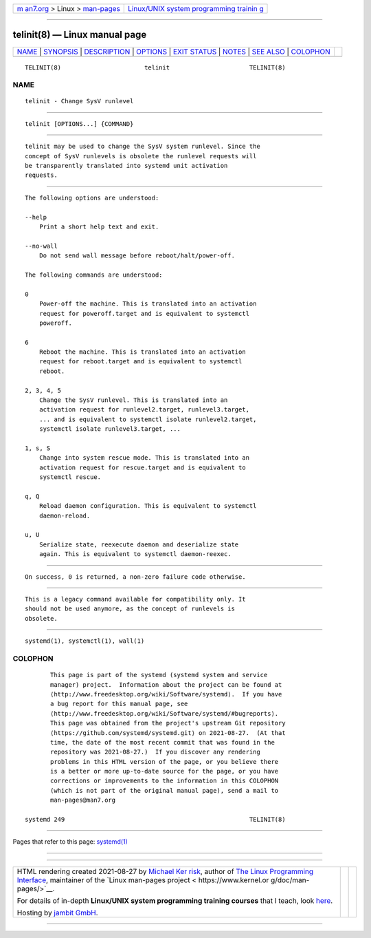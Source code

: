 .. container:: page-top

.. container:: nav-bar

   +----------------------------------+----------------------------------+
   | `m                               | `Linux/UNIX system programming   |
   | an7.org <../../../index.html>`__ | trainin                          |
   | > Linux >                        | g <http://man7.org/training/>`__ |
   | `man-pages <../index.html>`__    |                                  |
   +----------------------------------+----------------------------------+

--------------

telinit(8) — Linux manual page
==============================

+-----------------------------------+-----------------------------------+
| `NAME <#NAME>`__ \|               |                                   |
| `SYNOPSIS <#SYNOPSIS>`__ \|       |                                   |
| `DESCRIPTION <#DESCRIPTION>`__ \| |                                   |
| `OPTIONS <#OPTIONS>`__ \|         |                                   |
| `EXIT STATUS <#EXIT_STATUS>`__ \| |                                   |
| `NOTES <#NOTES>`__ \|             |                                   |
| `SEE ALSO <#SEE_ALSO>`__ \|       |                                   |
| `COLOPHON <#COLOPHON>`__          |                                   |
+-----------------------------------+-----------------------------------+
| .. container:: man-search-box     |                                   |
+-----------------------------------+-----------------------------------+

::

   TELINIT(8)                       telinit                      TELINIT(8)

NAME
-------------------------------------------------

::

          telinit - Change SysV runlevel


---------------------------------------------------------

::

          telinit [OPTIONS...] {COMMAND}


---------------------------------------------------------------

::

          telinit may be used to change the SysV system runlevel. Since the
          concept of SysV runlevels is obsolete the runlevel requests will
          be transparently translated into systemd unit activation
          requests.


-------------------------------------------------------

::

          The following options are understood:

          --help
              Print a short help text and exit.

          --no-wall
              Do not send wall message before reboot/halt/power-off.

          The following commands are understood:

          0
              Power-off the machine. This is translated into an activation
              request for poweroff.target and is equivalent to systemctl
              poweroff.

          6
              Reboot the machine. This is translated into an activation
              request for reboot.target and is equivalent to systemctl
              reboot.

          2, 3, 4, 5
              Change the SysV runlevel. This is translated into an
              activation request for runlevel2.target, runlevel3.target,
              ... and is equivalent to systemctl isolate runlevel2.target,
              systemctl isolate runlevel3.target, ...

          1, s, S
              Change into system rescue mode. This is translated into an
              activation request for rescue.target and is equivalent to
              systemctl rescue.

          q, Q
              Reload daemon configuration. This is equivalent to systemctl
              daemon-reload.

          u, U
              Serialize state, reexecute daemon and deserialize state
              again. This is equivalent to systemctl daemon-reexec.


---------------------------------------------------------------

::

          On success, 0 is returned, a non-zero failure code otherwise.


---------------------------------------------------

::

          This is a legacy command available for compatibility only. It
          should not be used anymore, as the concept of runlevels is
          obsolete.


---------------------------------------------------------

::

          systemd(1), systemctl(1), wall(1)

COLOPHON
---------------------------------------------------------

::

          This page is part of the systemd (systemd system and service
          manager) project.  Information about the project can be found at
          ⟨http://www.freedesktop.org/wiki/Software/systemd⟩.  If you have
          a bug report for this manual page, see
          ⟨http://www.freedesktop.org/wiki/Software/systemd/#bugreports⟩.
          This page was obtained from the project's upstream Git repository
          ⟨https://github.com/systemd/systemd.git⟩ on 2021-08-27.  (At that
          time, the date of the most recent commit that was found in the
          repository was 2021-08-27.)  If you discover any rendering
          problems in this HTML version of the page, or you believe there
          is a better or more up-to-date source for the page, or you have
          corrections or improvements to the information in this COLOPHON
          (which is not part of the original manual page), send a mail to
          man-pages@man7.org

   systemd 249                                                   TELINIT(8)

--------------

Pages that refer to this page: `systemd(1) <../man1/systemd.1.html>`__

--------------

--------------

.. container:: footer

   +-----------------------+-----------------------+-----------------------+
   | HTML rendering        |                       | |Cover of TLPI|       |
   | created 2021-08-27 by |                       |                       |
   | `Michael              |                       |                       |
   | Ker                   |                       |                       |
   | risk <https://man7.or |                       |                       |
   | g/mtk/index.html>`__, |                       |                       |
   | author of `The Linux  |                       |                       |
   | Programming           |                       |                       |
   | Interface <https:     |                       |                       |
   | //man7.org/tlpi/>`__, |                       |                       |
   | maintainer of the     |                       |                       |
   | `Linux man-pages      |                       |                       |
   | project <             |                       |                       |
   | https://www.kernel.or |                       |                       |
   | g/doc/man-pages/>`__. |                       |                       |
   |                       |                       |                       |
   | For details of        |                       |                       |
   | in-depth **Linux/UNIX |                       |                       |
   | system programming    |                       |                       |
   | training courses**    |                       |                       |
   | that I teach, look    |                       |                       |
   | `here <https://ma     |                       |                       |
   | n7.org/training/>`__. |                       |                       |
   |                       |                       |                       |
   | Hosting by `jambit    |                       |                       |
   | GmbH                  |                       |                       |
   | <https://www.jambit.c |                       |                       |
   | om/index_en.html>`__. |                       |                       |
   +-----------------------+-----------------------+-----------------------+

--------------

.. container:: statcounter

   |Web Analytics Made Easy - StatCounter|

.. |Cover of TLPI| image:: https://man7.org/tlpi/cover/TLPI-front-cover-vsmall.png
   :target: https://man7.org/tlpi/
.. |Web Analytics Made Easy - StatCounter| image:: https://c.statcounter.com/7422636/0/9b6714ff/1/
   :class: statcounter
   :target: https://statcounter.com/
